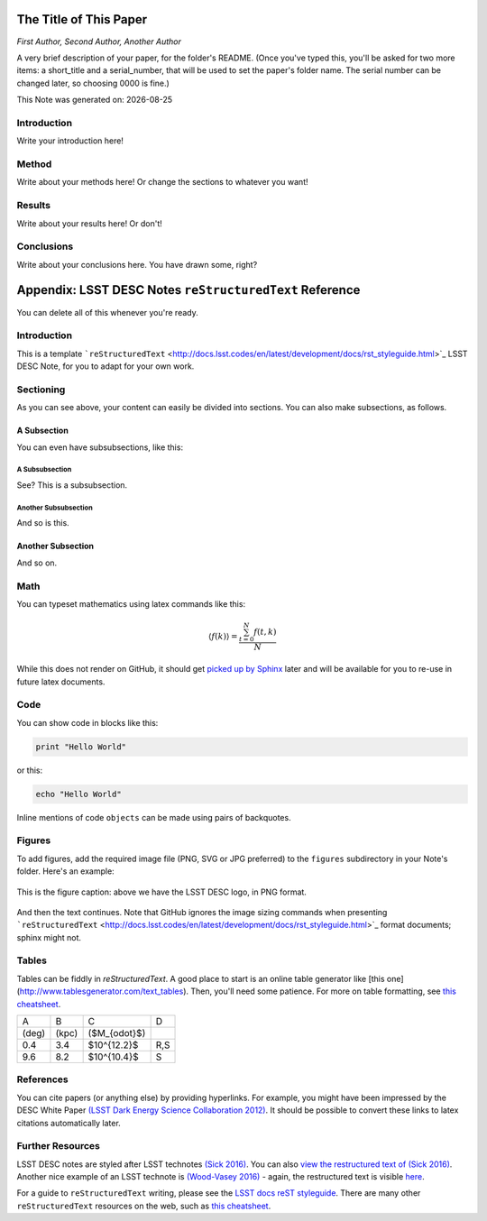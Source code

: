 .. figure:: ./.logos/header.png
  :name: header
  :target: ./.logos/header.png
  :align: center

========================================================================
The Title of This Paper
========================================================================

*First Author, Second Author, Another Author*

A very brief description of your paper, for the folder's README. (Once you've typed this, you'll be asked for two more items: a short_title and a serial_number, that will be used to set the paper's folder name. The serial number can be changed later, so choosing 0000 is fine.)

.. |date| date::
This Note was generated on: |date|


Introduction
============

Write your introduction here!

Method
======

Write about your methods here! Or change the sections to whatever you want!

Results
=======

Write about your results here! Or don't!

Conclusions
===========

Write about your conclusions here. You have drawn some, right?




========================================================
Appendix: LSST DESC Notes ``reStructuredText`` Reference
========================================================

You can delete all of this whenever you're ready.


Introduction
============
This is a template ```reStructuredText`` <http://docs.lsst.codes/en/latest/development/docs/rst_styleguide.html>`_ LSST DESC Note, for you to adapt for your own work.


Sectioning
==========
As you can see above, your content can easily be divided into sections. You can also make subsections, as follows.

A Subsection
------------
You can even have subsubsections, like this:

A Subsubsection
^^^^^^^^^^^^^^^
See? This is a subsubsection.

Another Subsubsection
^^^^^^^^^^^^^^^^^^^^^
And so is this.

Another Subsection
------------------
And so on.


Math
====

You can typeset mathematics using latex commands like this:

.. math::

  \langle f(k) \rangle = \frac{ \sum_{t=0}^{N}f(t,k) }{N}

While this does not render on GitHub, it should get `picked up by Sphinx <http://www.sphinx-doc.org/en/stable/ext/math.html>`_ later and will be available for you to re-use in future latex documents.


Code
====
You can show code in blocks like this:

.. code-block:: python

  print "Hello World"

or this:

.. code-block:: bash

  echo "Hello World"

Inline mentions of code ``objects`` can be made using pairs of backquotes.


Figures
=======
To add figures, add the required image file (PNG, SVG or JPG preferred) to the ``figures`` subdirectory in your Note's folder. Here's an example:

.. figure:: ./figures/desc-logo.png
  :name: fig-logo
  :target: ./figures/desc-logo.png
  :width: 200px
  :align: center

  This is the figure caption: above we have the LSST DESC logo, in PNG format.

And then the text continues. Note that GitHub ignores the image sizing commands when presenting ```reStructuredText`` <http://docs.lsst.codes/en/latest/development/docs/rst_styleguide.html>`_ format documents; sphinx might not.

Tables
======

Tables can be fiddly in `reStructuredText`. A good place to start is an online table generator like [this one](http://www.tablesgenerator.com/text_tables). Then, you'll need some patience. For more on table formatting, see `this cheatsheet <https://github.com/ralsina/rst-cheatsheet/blob/master/rst-cheatsheet.rst>`_.

+-------+-------+----------------+-----+
|   A   |   B   |      C         |  D  |
+-------+-------+----------------+-----+
| (deg) | (kpc) | ($M_{\odot}$)  |     |
+-------+-------+----------------+-----+
|  0.4  |  3.4  |  $10^{12.2}$   | R,S |
+-------+-------+----------------+-----+
|  9.6  |  8.2  |  $10^{10.4}$   |  S  |
+-------+-------+----------------+-----+


References
==========
You can cite papers (or anything else) by providing hyperlinks. For example, you might have been impressed by the DESC White Paper `(LSST Dark Energy Science Collaboration 2012) <http://arxiv.org/abs/1211.0310>`_.  It should be possible to convert these links to latex citations automatically later.


Further Resources
=================

LSST DESC notes are styled after LSST technotes `(Sick 2016) <https://sqr-000.lsst.io/>`_. You can also `view the restructured text
of (Sick 2016) <https://github.com/lsst-sqre/sqr-000/blob/master/index.rst>`_.
Another nice example of an LSST technote is `(Wood-Vasey 2016) <http://dmtn-008.lsst.io/>`_ - again, the restructured text is
visible `here <https://github.com/lsst-dm/dmtn-008/blob/master/index.rst>`_.

For a guide to ``reStructuredText`` writing, please see the `LSST docs reST styleguide <http://docs.lsst.codes/en/latest/development/docs/rst_styleguide.html>`_. There are many other ``reStructuredText`` resources on the web, such as `this cheatsheet <https://github.com/ralsina/rst-cheatsheet/blob/master/rst-cheatsheet.rst>`_.
